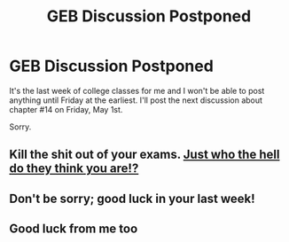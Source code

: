 #+TITLE: GEB Discussion Postponed

* GEB Discussion Postponed
:PROPERTIES:
:Author: xamueljones
:Score: 7
:DateUnix: 1430136215.0
:DateShort: 2015-Apr-27
:END:
It's the last week of college classes for me and I won't be able to post anything until Friday at the earliest. I'll post the next discussion about chapter #14 on Friday, May 1st.

Sorry.


** Kill the shit out of your exams. [[http://th03.deviantart.net/fs70/PRE/i/2013/250/7/6/simon_and_kamina_render_by_sanjikuruyuki-d6lfgzw.png][Just who the hell do they think you are!?]]
:PROPERTIES:
:Score: 3
:DateUnix: 1430153792.0
:DateShort: 2015-Apr-27
:END:


** Don't be sorry; good luck in your last week!
:PROPERTIES:
:Score: 2
:DateUnix: 1430142937.0
:DateShort: 2015-Apr-27
:END:


** Good luck from me too
:PROPERTIES:
:Author: markus1189
:Score: 2
:DateUnix: 1430165235.0
:DateShort: 2015-Apr-28
:END:
